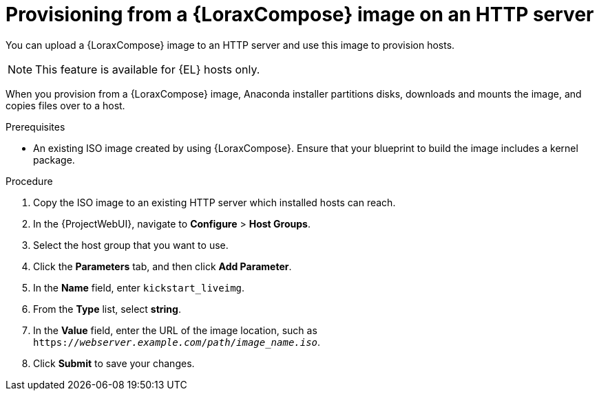 [id="provisioning-from-a-builder-image-on-an-http-server"]
= Provisioning from a {LoraxCompose} image on an HTTP server

You can upload a {LoraxCompose} image to an HTTP server and use this image to provision hosts.

ifndef::satellite[]
[NOTE]
====
This feature is available for {EL} hosts only.
====
endif::[]

When you provision from a {LoraxCompose} image, Anaconda installer partitions disks, downloads and mounts the image, and copies files over to a host.

.Prerequisites
* An existing ISO image created by using {LoraxCompose}.
Ensure that your blueprint to build the image includes a kernel package.

.Procedure
. Copy the ISO image to an existing HTTP server which installed hosts can reach.
. In the {ProjectWebUI}, navigate to *Configure* > *Host Groups*.
. Select the host group that you want to use.
. Click the *Parameters* tab, and then click *Add Parameter*.
. In the *Name* field, enter `kickstart_liveimg`.
. From the *Type* list, select *string*.
. In the *Value* field, enter the URL of the image location, such as `https://_webserver.example.com_/_path_/_image_name.iso_`.
. Click *Submit* to save your changes.

ifdef::provisioning[]
You can use this image for bare-metal provisioning and provisioning using a compute resource.
For more information about bare-metal provisioning, see xref:Using_PXE_to_Provision_Hosts_{context}[].
For more information about provisioning with different compute resources, see the relevant chapter for the compute resource that you want to use.
endif::[]
ifdef::provisioning-installer[]
You can use this image for network-boot provisioning.
For more information, see xref:using-network-boot-to-provision-hosts[].
endif::[]
